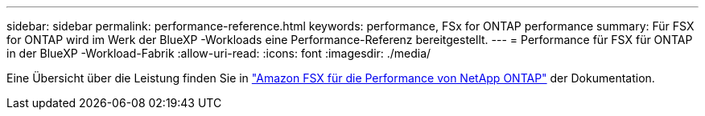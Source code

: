 ---
sidebar: sidebar 
permalink: performance-reference.html 
keywords: performance, FSx for ONTAP performance 
summary: Für FSX for ONTAP wird im Werk der BlueXP -Workloads eine Performance-Referenz bereitgestellt. 
---
= Performance für FSX für ONTAP in der BlueXP -Workload-Fabrik
:allow-uri-read: 
:icons: font
:imagesdir: ./media/


[role="lead"]
Eine Übersicht über die Leistung finden Sie in link:https://docs.aws.amazon.com/fsx/latest/ONTAPGuide/performance.html["Amazon FSX für die Performance von NetApp ONTAP"^] der Dokumentation.
